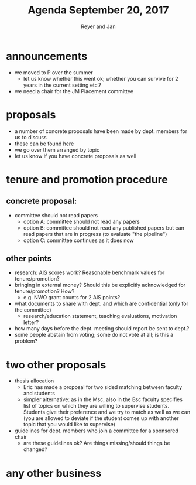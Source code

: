 #+Title: Agenda September 20, 2017
#+Author: Reyer and Jan
#+OPTIONS: num:nil email:nil
#+OPTIONS: reveal_center:t reveal_progress:t reveal_history:nil reveal_control:t
#+OPTIONS: reveal_mathjax:t reveal_rolling_links:t reveal_keyboard:t reveal_overview:t num:nil
#+OPTIONS: reveal_width:1200 reveal_height:800
#+OPTIONS: toc:1
#+REVEAL_MARGIN: 0.1
#+REVEAL_MIN_SCALE: 0.5
#+REVEAL_MAX_SCALE: 2.5
#+REVEAL_TRANS: cube
#+REVEAL_THEME: sky
#+REVEAL_HLEVEL: 2
#+REVEAL_POSTAMBLE: <p> Created by jan. </p>




* announcements

  - we moved to P over the summer
    - let us know whether this went ok; whether you can survive for 2 years in the current setting etc.?
  - we need a chair for the JM Placement committee

* proposals

  - a number of concrete proposals have been made by dept. members for us to discuss
  - these can be found [[https://economics-department.netlify.com/proposals.html][here]]
  - we go over them arranged by topic
  - let us know if you have concrete proposals as well

* tenure and promotion procedure

** concrete proposal:
 
  - committee should not read papers
    - option A: committee should not read any papers
    - option B: committee should not read any published papers but can read papers that are in progress (to evaluate "the pipeline")
    - option C: committee continues as it does now

** other points
 
  - research: AIS scores work? Reasonable benchmark values for tenure/promotion?
  - bringing in external money? Should this be explicitly acknowledged for tenure/promotion? How?
    - e.g. NWO grant counts for 2 AIS points?
  - what documents to share with dept. and which are confidential (only for the committee)
    - research/education statement, teaching evaluations, motivation letter?
  - how many days before the dept. meeting should report be sent to dept.?
  - some people abstain from voting; some do not vote at all; is this a problem?


* two other proposals

  - thesis allocation
    - Eric has made a proposal for two sided matching between faculty and students
    - simpler alternative: as in the Msc, also in the Bsc faculty specifies list of topics on which they are willing to supervise students. Students give their preference and we try to match as well as we can (you are allowed to deviate if the student comes up with another topic that you would like to supervise)
  - guidelines for dept. members who join a committee for a sponsored chair
    - are these guidelines ok? Are things missing/should things be changed?


* any other business



